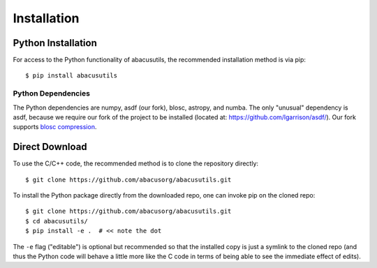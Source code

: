 Installation
============

.. highlight:: console

Python Installation
-------------------
For access to the Python functionality of abacusutils, the recommended installation method is via pip:
::
    
    $ pip install abacusutils


Python Dependencies
^^^^^^^^^^^^^^^^^^^
The Python dependencies are numpy, asdf (our fork), blosc, astropy, and numba.
The only "unusual" dependency is asdf, because we require our fork of the project
to be installed (located at: https://github.com/lgarrison/asdf/).  Our fork supports
`blosc compression <https://blosc.org/pages/blosc-in-depth/>`_.


Direct Download
---------------
To use the C/C++ code, the recommended method is to clone the repository directly:
::
    
    $ git clone https://github.com/abacusorg/abacusutils.git


To install the Python package directly from the downloaded repo, one can invoke pip on the cloned repo:
::
    
    $ git clone https://github.com/abacusorg/abacusutils.git
    $ cd abacusutils/
    $ pip install -e .  # << note the dot

The ``-e`` flag ("editable") is optional but recommended so that the installed copy is just a
symlink to the cloned repo (and thus the Python code will behave a little more like the
C code in terms of being able to see the immediate effect of edits).
